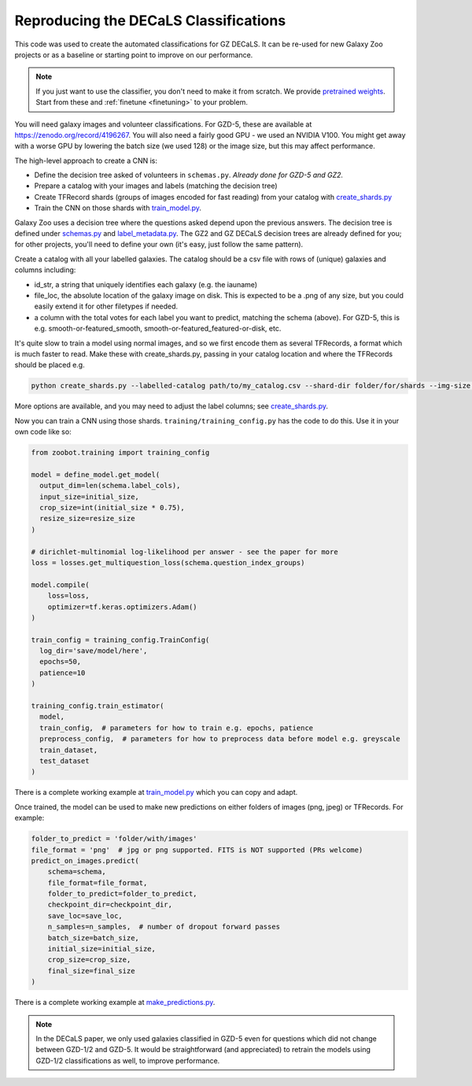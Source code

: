 .. _reproducing_decals:

Reproducing the DECaLS Classifications
======================================

This code was used to create the automated classifications for GZ DECaLS.
It can be re-used for new Galaxy Zoo projects or as a baseline or starting point to improve on our performance.

.. note:: 

    If you just want to use the classifier, you don't need to make it from scratch.
    We provide `pretrained weights <https://github.com/mwalmsley/zoobot/tree/main/data>`_.
    Start from these and :ref:`finetune <finetuning>` to your problem.

You will need galaxy images and volunteer classifications.
For GZD-5, these are available at `<https://zenodo.org/record/4196267>`_.
You will also need a fairly good GPU - we used an NVIDIA V100. 
You might get away with a worse GPU by lowering the batch size (we used 128) or the image size, but this may affect performance.

The high-level approach to create a CNN is:

- Define the decision tree asked of volunteers in ``schemas.py``. *Already done for GZD-5 and GZ2.*
- Prepare a catalog with your images and labels (matching the decision tree)
- Create TFRecord shards (groups of images encoded for fast reading) from your catalog with `create_shards.py <https://github.com/mwalmsley/zoobot/blob/main/create_shards.py>`_
- Train the CNN on those shards with `train_model.py <https://github.com/mwalmsley/zoobot/blob/main/train_model.py>`_.

Galaxy Zoo uses a decision tree where the questions asked depend upon the previous answers.
The decision tree is defined under `schemas.py <https://github.com/mwalmsley/zoobot/blob/zoobot/schemas.py>`_ and `label_metadata.py <https://github.com/mwalmsley/zoobot/blob/main/zoobot/label_metadata.py>`_.
The GZ2 and GZ DECaLS decision trees are already defined for you; for other projects, you'll need to define your own (it's easy, just follow the same pattern).

Create a catalog with all your labelled galaxies.
The catalog should be a csv file with rows of (unique) galaxies and columns including:

- id_str, a string that uniquely identifies each galaxy (e.g. the iauname)
- file_loc, the absolute location of the galaxy image on disk. This is expected to be a .png of any size, but you could easily extend it for other filetypes if needed.
- a column with the total votes for each label you want to predict, matching the schema (above).  For GZD-5, this is e.g. smooth-or-featured_smooth, smooth-or-featured_featured-or-disk, etc.

It's quite slow to train a model using normal images, and so we first encode them as several TFRecords, a format which is much faster to read.
Make these with create_shards.py, passing in your catalog location and where the TFRecords should be placed e.g.

.. code-block:: bash

    python create_shards.py --labelled-catalog path/to/my_catalog.csv --shard-dir folder/for/shards --img-size 300  --eval-size 5000

More options are available, and you may need to adjust the label columns; see `create_shards.py <https://github.com/mwalmsley/zoobot/blob/main/create_shards.py>`_.

.. TODO document training_config, link

Now you can train a CNN using those shards. ``training/training_config.py`` has the code to do this. 
Use it in your own code like so:

.. code-block:: python

    from zoobot.training import training_config

    model = define_model.get_model(
      output_dim=len(schema.label_cols),
      input_size=initial_size, 
      crop_size=int(initial_size * 0.75),
      resize_size=resize_size
    )
  
    # dirichlet-multinomial log-likelihood per answer - see the paper for more
    loss = losses.get_multiquestion_loss(schema.question_index_groups)

    model.compile(
        loss=loss,
        optimizer=tf.keras.optimizers.Adam()
    )

    train_config = training_config.TrainConfig(
      log_dir='save/model/here',
      epochs=50,
      patience=10
    )

    training_config.train_estimator(
      model, 
      train_config,  # parameters for how to train e.g. epochs, patience
      preprocess_config,  # parameters for how to preprocess data before model e.g. greyscale
      train_dataset,
      test_dataset
    )


There is a complete working example at `train_model.py <https://github.com/mwalmsley/zoobot/blob/main/train_model.py>`_ which you can copy and adapt.

Once trained, the model can be used to make new predictions on either folders of images (png, jpeg) or TFRecords. For example:

.. code-block:: python

    folder_to_predict = 'folder/with/images'
    file_format = 'png'  # jpg or png supported. FITS is NOT supported (PRs welcome)
    predict_on_images.predict(
        schema=schema,
        file_format=file_format,
        folder_to_predict=folder_to_predict,
        checkpoint_dir=checkpoint_dir,
        save_loc=save_loc,
        n_samples=n_samples,  # number of dropout forward passes
        batch_size=batch_size,
        initial_size=initial_size,
        crop_size=crop_size,
        final_size=final_size
    )

There is a complete working example at `make_predictions.py <https://github.com/mwalmsley/zoobot/blob/main/make_predictions.py>`_.

.. note::

    In the DECaLS paper, we only used galaxies classified in GZD-5 even for questions which did not change between GZD-1/2 and GZD-5.
    It would be straightforward (and appreciated) to retrain the models using GZD-1/2 classifications as well, to improve performance.
